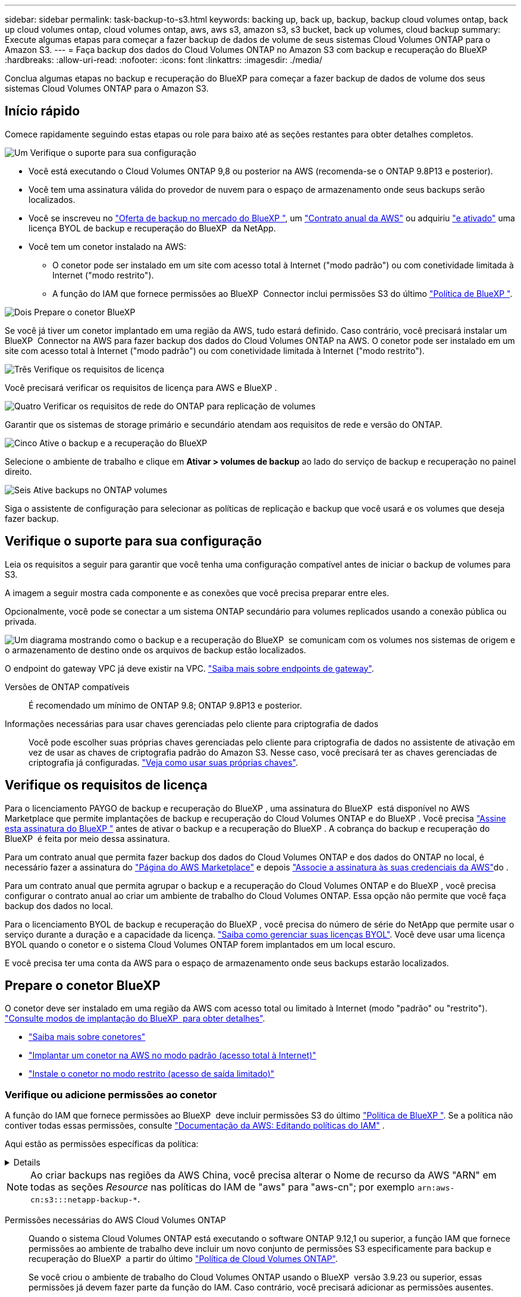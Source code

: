 ---
sidebar: sidebar 
permalink: task-backup-to-s3.html 
keywords: backing up, back up, backup, backup cloud volumes ontap, back up cloud volumes ontap, cloud volumes ontap, aws, aws s3, amazon s3, s3 bucket, back up volumes, cloud backup 
summary: Execute algumas etapas para começar a fazer backup de dados de volume de seus sistemas Cloud Volumes ONTAP para o Amazon S3. 
---
= Faça backup dos dados do Cloud Volumes ONTAP no Amazon S3 com backup e recuperação do BlueXP
:hardbreaks:
:allow-uri-read: 
:nofooter: 
:icons: font
:linkattrs: 
:imagesdir: ./media/


[role="lead"]
Conclua algumas etapas no backup e recuperação do BlueXP para começar a fazer backup de dados de volume dos seus sistemas Cloud Volumes ONTAP para o Amazon S3.



== Início rápido

Comece rapidamente seguindo estas etapas ou role para baixo até as seções restantes para obter detalhes completos.

.image:https://raw.githubusercontent.com/NetAppDocs/common/main/media/number-1.png["Um"] Verifique o suporte para sua configuração
[role="quick-margin-list"]
* Você está executando o Cloud Volumes ONTAP 9,8 ou posterior na AWS (recomenda-se o ONTAP 9.8P13 e posterior).
* Você tem uma assinatura válida do provedor de nuvem para o espaço de armazenamento onde seus backups serão localizados.
* Você se inscreveu no https://aws.amazon.com/marketplace/pp/prodview-oorxakq6lq7m4?sr=0-8&ref_=beagle&applicationId=AWSMPContessa["Oferta de backup no mercado do BlueXP "], um https://aws.amazon.com/marketplace/pp/B086PDWSS8["Contrato anual da AWS"] ou adquiriu link:task-licensing-cloud-backup.html#use-a-bluexp-backup-and-recovery-byol-license["e ativado"] uma licença BYOL de backup e recuperação do BlueXP  da NetApp.
* Você tem um conetor instalado na AWS:
+
** O conetor pode ser instalado em um site com acesso total à Internet ("modo padrão") ou com conetividade limitada à Internet ("modo restrito").
** A função do IAM que fornece permissões ao BlueXP  Connector inclui permissões S3 do último https://docs.netapp.com/us-en/bluexp-setup-admin/reference-permissions.html["Política de BlueXP "^].




.image:https://raw.githubusercontent.com/NetAppDocs/common/main/media/number-2.png["Dois"] Prepare o conetor BlueXP 
[role="quick-margin-para"]
Se você já tiver um conetor implantado em uma região da AWS, tudo estará definido. Caso contrário, você precisará instalar um BlueXP  Connector na AWS para fazer backup dos dados do Cloud Volumes ONTAP na AWS. O conetor pode ser instalado em um site com acesso total à Internet ("modo padrão") ou com conetividade limitada à Internet ("modo restrito").

.image:https://raw.githubusercontent.com/NetAppDocs/common/main/media/number-3.png["Três"] Verifique os requisitos de licença
[role="quick-margin-para"]
Você precisará verificar os requisitos de licença para AWS e BlueXP .

.image:https://raw.githubusercontent.com/NetAppDocs/common/main/media/number-4.png["Quatro"] Verificar os requisitos de rede do ONTAP para replicação de volumes
[role="quick-margin-para"]
Garantir que os sistemas de storage primário e secundário atendam aos requisitos de rede e versão do ONTAP.

.image:https://raw.githubusercontent.com/NetAppDocs/common/main/media/number-5.png["Cinco"] Ative o backup e a recuperação do BlueXP 
[role="quick-margin-para"]
Selecione o ambiente de trabalho e clique em *Ativar > volumes de backup* ao lado do serviço de backup e recuperação no painel direito.

.image:https://raw.githubusercontent.com/NetAppDocs/common/main/media/number-6.png["Seis"] Ative backups no ONTAP volumes
[role="quick-margin-para"]
Siga o assistente de configuração para selecionar as políticas de replicação e backup que você usará e os volumes que deseja fazer backup.



== Verifique o suporte para sua configuração

Leia os requisitos a seguir para garantir que você tenha uma configuração compatível antes de iniciar o backup de volumes para S3.

A imagem a seguir mostra cada componente e as conexões que você precisa preparar entre eles.

Opcionalmente, você pode se conectar a um sistema ONTAP secundário para volumes replicados usando a conexão pública ou privada.

image:diagram_cloud_backup_cvo_aws.png["Um diagrama mostrando como o backup e a recuperação do BlueXP  se comunicam com os volumes nos sistemas de origem e o armazenamento de destino onde os arquivos de backup estão localizados."]

O endpoint do gateway VPC já deve existir na VPC. https://docs.aws.amazon.com/vpc/latest/privatelink/vpc-endpoints-s3.html["Saiba mais sobre endpoints de gateway"^].

Versões de ONTAP compatíveis:: É recomendado um mínimo de ONTAP 9.8; ONTAP 9.8P13 e posterior.
Informações necessárias para usar chaves gerenciadas pelo cliente para criptografia de dados:: Você pode escolher suas próprias chaves gerenciadas pelo cliente para criptografia de dados no assistente de ativação em vez de usar as chaves de criptografia padrão do Amazon S3. Nesse caso, você precisará ter as chaves gerenciadas de criptografia já configuradas. https://docs.netapp.com/us-en/bluexp-cloud-volumes-ontap/task-setting-up-kms.html["Veja como usar suas próprias chaves"^].




== Verifique os requisitos de licença

Para o licenciamento PAYGO de backup e recuperação do BlueXP , uma assinatura do BlueXP  está disponível no AWS Marketplace que permite implantações de backup e recuperação do Cloud Volumes ONTAP e do BlueXP . Você precisa https://aws.amazon.com/marketplace/pp/prodview-oorxakq6lq7m4?sr=0-8&ref_=beagle&applicationId=AWSMPContessa["Assine esta assinatura do BlueXP "^] antes de ativar o backup e a recuperação do BlueXP . A cobrança do backup e recuperação do BlueXP  é feita por meio dessa assinatura.

Para um contrato anual que permita fazer backup dos dados do Cloud Volumes ONTAP e dos dados do ONTAP no local, é necessário fazer a assinatura do https://aws.amazon.com/marketplace/pp/prodview-q7dg6zwszplri["Página do AWS Marketplace"^] e depois https://docs.netapp.com/us-en/bluexp-setup-admin/task-adding-aws-accounts.html["Associe a assinatura às suas credenciais da AWS"^]do .

Para um contrato anual que permita agrupar o backup e a recuperação do Cloud Volumes ONTAP e do BlueXP , você precisa configurar o contrato anual ao criar um ambiente de trabalho do Cloud Volumes ONTAP. Essa opção não permite que você faça backup dos dados no local.

Para o licenciamento BYOL de backup e recuperação do BlueXP , você precisa do número de série do NetApp que permite usar o serviço durante a duração e a capacidade da licença. link:task-licensing-cloud-backup.html#use-a-bluexp-backup-and-recovery-byol-license["Saiba como gerenciar suas licenças BYOL"]. Você deve usar uma licença BYOL quando o conetor e o sistema Cloud Volumes ONTAP forem implantados em um local escuro.

E você precisa ter uma conta da AWS para o espaço de armazenamento onde seus backups estarão localizados.



== Prepare o conetor BlueXP 

O conetor deve ser instalado em uma região da AWS com acesso total ou limitado à Internet (modo "padrão" ou "restrito"). https://docs.netapp.com/us-en/bluexp-setup-admin/concept-modes.html["Consulte modos de implantação do BlueXP  para obter detalhes"^].

* https://docs.netapp.com/us-en/bluexp-setup-admin/concept-connectors.html["Saiba mais sobre conetores"^]
* https://docs.netapp.com/us-en/bluexp-setup-admin/task-quick-start-connector-aws.html["Implantar um conetor na AWS no modo padrão (acesso total à Internet)"^]
* https://docs.netapp.com/us-en/bluexp-setup-admin/task-quick-start-restricted-mode.html["Instale o conetor no modo restrito (acesso de saída limitado)"^]




=== Verifique ou adicione permissões ao conetor

A função do IAM que fornece permissões ao BlueXP  deve incluir permissões S3 do último https://docs.netapp.com/us-en/bluexp-setup-admin/reference-permissions-aws.html["Política de BlueXP "^]. Se a política não contiver todas essas permissões, consulte https://docs.aws.amazon.com/IAM/latest/UserGuide/access_policies_manage-edit.html["Documentação da AWS: Editando políticas do IAM"] .

Aqui estão as permissões específicas da política:

[%collapsible]
====
[source, json]
----
{
            "Sid": "backupPolicy",
            "Effect": "Allow",
            "Action": [
                "s3:DeleteBucket",
                "s3:GetLifecycleConfiguration",
                "s3:PutLifecycleConfiguration",
                "s3:PutBucketTagging",
                "s3:ListBucketVersions",
                "s3:GetObject",
                "s3:DeleteObject",
                "s3:PutObject",
                "s3:ListBucket",
                "s3:ListAllMyBuckets",
                "s3:GetBucketTagging",
                "s3:GetBucketLocation",
                "s3:GetBucketPolicyStatus",
                "s3:GetBucketPublicAccessBlock",
                "s3:GetBucketAcl",
                "s3:GetBucketPolicy",
                "s3:PutBucketPolicy",
                "s3:PutBucketOwnershipControls"
                "s3:PutBucketPublicAccessBlock",
                "s3:PutEncryptionConfiguration",
                "s3:GetObjectVersionTagging",
                "s3:GetBucketObjectLockConfiguration",
                "s3:GetObjectVersionAcl",
                "s3:PutObjectTagging",
                "s3:DeleteObjectTagging",
                "s3:GetObjectRetention",
                "s3:DeleteObjectVersionTagging",
                "s3:PutBucketObjectLockConfiguration",
                "s3:DeleteObjectVersion",
                "s3:GetObjectTagging",
                "s3:PutBucketVersioning",
                "s3:PutObjectVersionTagging",
                "s3:GetBucketVersioning",
                "s3:BypassGovernanceRetention",
                "s3:PutObjectRetention",
                "s3:GetObjectVersion",
                "athena:StartQueryExecution",
                "athena:GetQueryResults",
                "athena:GetQueryExecution",
                "glue:GetDatabase",
                "glue:GetTable",
                "glue:CreateTable",
                "glue:CreateDatabase",
                "glue:GetPartitions",
                "glue:BatchCreatePartition",
                "glue:BatchDeletePartition"
            ],
            "Resource": [
                "arn:aws:s3:::netapp-backup-*"
            ]
        },
----
====

NOTE: Ao criar backups nas regiões da AWS China, você precisa alterar o Nome de recurso da AWS "ARN" em todas as seções _Resource_ nas políticas do IAM de "aws" para "aws-cn"; por exemplo `arn:aws-cn:s3:::netapp-backup-*`.

Permissões necessárias do AWS Cloud Volumes ONTAP:: Quando o sistema Cloud Volumes ONTAP está executando o software ONTAP 9.12,1 ou superior, a função IAM que fornece permissões ao ambiente de trabalho deve incluir um novo conjunto de permissões S3 especificamente para backup e recuperação do BlueXP  a partir do último https://docs.netapp.com/us-en/bluexp-cloud-volumes-ontap/task-set-up-iam-roles.html["Política de Cloud Volumes ONTAP"^].
+
--
Se você criou o ambiente de trabalho do Cloud Volumes ONTAP usando o BlueXP  versão 3.9.23 ou superior, essas permissões já devem fazer parte da função do IAM. Caso contrário, você precisará adicionar as permissões ausentes.

--
Regiões AWS compatíveis:: O backup e a recuperação do BlueXP são suportados em todas as regiões da AWS, incluindo as regiões AWS GovCloud.
Configuração necessária para criar backups em uma conta AWS diferente:: Por padrão, os backups são criados usando a mesma conta usada para o sistema Cloud Volumes ONTAP. Se você quiser usar uma conta AWS diferente para seus backups, você deve:
+
--
* Verifique se as permissões "S3:PutBucketPolicy" e "S3:PutBucketOwnershipControls" fazem parte da função do IAM que fornece permissões ao BlueXP  Connector.
* Adicione as credenciais da conta AWS de destino no BlueXP . https://docs.netapp.com/us-en/bluexp-setup-admin/task-adding-aws-accounts.html#add-additional-credentials-to-a-connector["Veja como fazer isso"^].
* Adicione as seguintes permissões nas credenciais do usuário na segunda conta:
+
....
"athena:StartQueryExecution",
"athena:GetQueryResults",
"athena:GetQueryExecution",
"glue:GetDatabase",
"glue:GetTable",
"glue:CreateTable",
"glue:CreateDatabase",
"glue:GetPartitions",
"glue:BatchCreatePartition",
"glue:BatchDeletePartition"
....


--
Crie seus próprios baldes:: Por padrão, o serviço cria buckets para você. Se você quiser usar seus próprios buckets, você pode criá-los antes de iniciar o assistente de ativação de backup e, em seguida, selecionar esses buckets no assistente.
+
--
link:concept-protection-journey.html#do-you-want-to-create-your-own-object-storage-container["Saiba mais sobre como criar seus próprios buckets"^].

--




== Verificar os requisitos de rede do ONTAP para replicação de volumes

Se você planeja criar volumes replicados em um sistema ONTAP secundário usando o backup e a recuperação do BlueXP , certifique-se de que os sistemas de origem e destino atendam aos seguintes requisitos de rede.



==== Requisitos de rede da ONTAP no local

* Se o cluster estiver em suas instalações, você deverá ter uma conexão da rede corporativa à rede virtual no provedor de nuvem. Normalmente, esta é uma conexão VPN.
* Os clusters do ONTAP devem atender a requisitos adicionais de sub-rede, porta, firewall e cluster.
+
Como você pode replicar para o Cloud Volumes ONTAP ou sistemas locais, revise os requisitos de peering para sistemas ONTAP locais. https://docs.netapp.com/us-en/ontap-sm-classic/peering/reference_prerequisites_for_cluster_peering.html["Veja os pré-requisitos para peering de cluster na documentação do ONTAP"^].





==== Requisitos de rede da Cloud Volumes ONTAP

* O grupo de segurança da instância deve incluir as regras de entrada e saída necessárias: Especificamente, regras para ICMP e portas 11104 e 11105. Essas regras estão incluídas no grupo de segurança predefinido.


* Para replicar dados entre dois sistemas Cloud Volumes ONTAP em sub-redes diferentes, as sub-redes devem ser roteadas juntas (essa é a configuração padrão).




== Ative o backup e a recuperação do BlueXP  no Cloud Volumes ONTAP

É fácil habilitar o backup e a recuperação do BlueXP . As etapas diferem ligeiramente dependendo se você tem um sistema Cloud Volumes ONTAP existente ou um novo.

*Ativar backup e recuperação do BlueXP  em um novo sistema*

O backup e a recuperação do BlueXP  são ativados por padrão no assistente do ambiente de trabalho. Certifique-se de que mantém a opção ativada.

 https://docs.netapp.com/us-en/bluexp-cloud-volumes-ontap/task-deploying-otc-aws.html["Iniciando o Cloud Volumes ONTAP na AWS"^]Consulte para obter os requisitos e detalhes para criar seu sistema Cloud Volumes ONTAP.

.Passos
. No BlueXP  Canvas, selecione *Adicionar ambiente de trabalho*, escolha o provedor de nuvem e selecione *Adicionar novo*. Selecione *Create Cloud Volumes ONTAP*.
. Selecione *Amazon Web Services* como provedor de nuvem e escolha um único nó ou sistema de HA.
. Preencha a página Detalhes e credenciais.
. Na página Serviços, deixe o serviço ativado e selecione *continuar*.
+
image:screenshot_backup_to_gcp.png["Mostra a opção de backup e recuperação do BlueXP  no assistente de ambiente de trabalho."]

. Complete as páginas no assistente para implantar o sistema.


.Resultado
O backup e a recuperação do BlueXP  estão ativados no sistema. Depois de criar volumes nesses sistemas Cloud Volumes ONTAP, inicie o backup e a recuperação do BlueXP  e link:task-manage-backups-ontap.html#activate-backup-on-additional-volumes-in-a-working-environment["ative o backup em cada volume que você deseja proteger"]o .

*Ativar backup e recuperação do BlueXP  em um sistema existente*

Habilite o backup e a recuperação do BlueXP  em um sistema existente a qualquer momento diretamente do ambiente de trabalho.

.Passos
. No BlueXP  Canvas, selecione o ambiente de trabalho e selecione *Enable* ao lado do serviço de backup e recuperação no painel direito.
+
Se o destino do Amazon S3 para seus backups existir como um ambiente de trabalho no Canvas, você poderá arrastar o cluster para o ambiente de trabalho do Amazon S3 para iniciar o assistente de configuração.

+
image:screenshot_backup_cvo_enable.png["Uma captura de tela que mostra o botão de ativação de backup e recuperação que está disponível depois de selecionar um ambiente de trabalho."]




TIP: Para modificar as configurações de backup ou adicionar replicação, link:task-manage-backups-ontap.html["Gerenciar backups do ONTAP"]consulte .



== Ative backups no ONTAP volumes

Ative os backups a qualquer momento diretamente do seu ambiente de trabalho no local.

Um assistente leva você através dos seguintes passos principais:

* <<Selecione os volumes que deseja fazer backup>>
* <<Defina a estratégia de backup>>
* <<Reveja as suas seleções>>


Você também pode <<Mostrar os comandos API>>na etapa de revisão, para que você possa copiar o código para automatizar a ativação de backup para futuros ambientes de trabalho.



=== Inicie o assistente

.Passos
. Acesse o assistente Ativar backup e recuperação usando uma das seguintes maneiras:
+
** Na tela BlueXP , selecione o ambiente de trabalho e selecione *Ativar > volumes de backup* ao lado do serviço de backup e recuperação no painel direito.
+
image:screenshot_backup_onprem_enable.png["Uma captura de tela que mostra o botão de ativação de backup e recuperação que está disponível depois de selecionar um ambiente de trabalho."]

+
Se o destino da AWS para seus backups existir como um ambiente de trabalho no Canvas, você poderá arrastar o cluster do ONTAP para o armazenamento de objetos da AWS.

** Selecione *volumes* na barra de backup e recuperação. Na guia volumes, selecione a opção de ícone *ações* image:icon-action.png["Ícone ações"]e selecione *Ativar Backup* para um único volume (que ainda não tem replicação ou backup para armazenamento de objetos já ativado).


+
A página Introdução do assistente mostra as opções de proteção, incluindo snapshots locais, replicação e backups. Se você fez a segunda opção nesta etapa, a página Definir estratégia de backup será exibida com um volume selecionado.

. Continue com as seguintes opções:
+
** Se já tiver um conetor BlueXP , está tudo definido. Basta selecionar *seguinte*.
** Se você ainda não tiver um conetor BlueXP , a opção *Adicionar um conetor* será exibida. <<Prepare o conetor BlueXP >>Consulte a .






=== Selecione os volumes que deseja fazer backup

Escolha os volumes que você deseja proteger. Um volume protegido é aquele que tem uma ou mais das seguintes opções: Política de snapshot, política de replicação, política de backup para objeto.

Você pode optar por proteger o FlexVol ou o FlexGroup volumes. No entanto, não é possível selecionar uma combinação desses volumes ao ativar o backup para um ambiente de trabalho. Veja como link:task-manage-backups-ontap.html#activate-backup-on-additional-volumes-in-a-working-environment["ative o backup para volumes adicionais no ambiente de trabalho"](FlexVol ou FlexGroup) depois de configurar o backup para os volumes iniciais.

[NOTE]
====
* Você pode ativar um backup apenas em um único volume FlexGroup de cada vez.
* Os volumes selecionados devem ter a mesma configuração SnapLock. Todos os volumes devem ter o SnapLock Enterprise ativado ou o SnapLock desativado.


====
.Passos
Observe que se os volumes escolhidos já tiverem políticas Snapshot ou replicação aplicadas, as políticas selecionadas posteriormente substituirão essas políticas existentes.

. Na página Selecionar volumes, selecione o volume ou volumes que deseja proteger.
+
** Opcionalmente, filtre as linhas para mostrar apenas volumes com determinados tipos de volume, estilos e muito mais para facilitar a seleção.
** Depois de selecionar o primeiro volume, você pode selecionar todos os volumes FlexVol (volumes FlexGroup podem ser selecionados um de cada vez somente). Para fazer backup de todos os volumes FlexVol existentes, marque primeiro um volume e marque a caixa na linha de título. (image:button_backup_all_volumes.png[""]).
** Para fazer backup de volumes individuais, marque a caixa para cada volume (image:button_backup_1_volume.png[""] ).


. Selecione *seguinte*.




=== Defina a estratégia de backup

Definir a estratégia de backup envolve definir as seguintes opções:

* Quer você queira uma ou todas as opções de backup: Snapshots locais, replicação e backup no storage de objetos
* Arquitetura
* Política de instantâneo local
* Destino e política de replicação
+

NOTE: Se os volumes escolhidos tiverem políticas de Snapshot e replicação diferentes das políticas selecionadas nesta etapa, as políticas existentes serão sobrescritas.

* Backup para informações de armazenamento de objetos (provedor, criptografia, rede, política de backup e opções de exportação).


.Passos
. Na página Definir estratégia de backup, escolha uma ou todas as opções a seguir. Todos os três são selecionados por padrão:
+
** *Instantâneos locais*: Se você estiver executando replicação ou fazendo backup em armazenamento de objetos, os snapshots locais devem ser criados.
** *Replicação*: Cria volumes replicados em outro sistema de armazenamento ONTAP.
** *Backup*: Faz backup de volumes para armazenamento de objetos.


. *Arquitetura*: Se você escolheu replicação e backup, escolha um dos seguintes fluxos de informações:
+
** *Cascading*: As informações fluem do sistema de armazenamento primário para o secundário e do armazenamento secundário para o armazenamento de objetos.
** *Fan out*: As informações fluem do sistema de armazenamento primário para o secundário _e_ do armazenamento primário para o armazenamento de objetos.
+
Para obter detalhes sobre essas arquiteturas, link:concept-protection-journey.html["Planeje sua jornada de proteção"]consulte .



. *Snapshot local*: Escolha uma política Snapshot existente ou crie uma nova.
+

TIP: Para criar uma política personalizada antes de ativar a captura Instantânea, link:task-create-policies-ontap.html["Crie uma política"]consulte .

+
Para criar uma política, selecione *criar nova política* e faça o seguinte:

+
** Introduza o nome da política.
** Selecione até 5 programações, normalmente de frequências diferentes.
** Selecione *criar*.


. *Replicação*: Defina as seguintes opções:
+
** *Destino de replicação*: Selecione o ambiente de trabalho de destino e SVM. Opcionalmente, selecione o agregado de destino ou agregados e o prefixo ou sufixo que será adicionado ao nome do volume replicado.
** *Política de replicação*: Escolha uma política de replicação existente ou crie uma.
+

TIP: Para criar uma política personalizada, link:task-create-policies-ontap.html["Crie uma política"]consulte ..

+
Para criar uma política, selecione *criar nova política* e faça o seguinte:

+
*** Introduza o nome da política.
*** Selecione até 5 programações, normalmente de frequências diferentes.
*** Selecione *criar*.




. *Fazer backup para Objeto*: Se você selecionou *Backup*, defina as seguintes opções:
+
** *Fornecedor*: Selecione *Amazon Web Services*.
** *Configurações do provedor*: Insira os detalhes do provedor e a região onde os backups serão armazenados.
+
Insira a conta da AWS usada para armazenar os backups. Esta pode ser uma conta diferente da onde reside o sistema Cloud Volumes ONTAP.

+
Se você quiser usar uma conta AWS diferente para seus backups, adicione as credenciais da conta AWS de destino no BlueXP  e adicione as permissões "S3:PutBucketPolicy" e "S3:PutBucketOwnershipControls" à função do IAM que fornece permissões ao BlueXP .

+
Selecione a região onde os backups serão armazenados. Esta pode ser uma região diferente da onde reside o sistema Cloud Volumes ONTAP.

+
Crie um novo bucket ou selecione um existente.

** *Chave de criptografia*: Se você criou um novo intervalo, insira as informações da chave de criptografia fornecidas pelo provedor. Escolha se você usará as chaves de criptografia padrão da AWS ou escolha suas próprias chaves gerenciadas pelo cliente na sua conta da AWS para gerenciar a criptografia de seus dados. (https://docs.netapp.com/us-en/bluexp-cloud-volumes-ontap/task-setting-up-kms.html["Veja como usar suas próprias chaves de criptografia"]).
+
Se você optar por usar suas próprias chaves gerenciadas pelo cliente, insira o cofre de chaves e as informações da chave.



+

NOTE: Se você escolheu um bucket existente, as informações de criptografia já estão disponíveis, para que você não precise inseri-lo agora.

+
** *Política de backup*: Selecione uma política de armazenamento de backup para objeto existente ou crie uma.
+

TIP: Para criar uma política personalizada antes de ativar a cópia de segurança, link:task-create-policies-ontap.html["Crie uma política"]consulte .

+
Para criar uma política, selecione *criar nova política* e faça o seguinte:

+
*** Introduza o nome da política.
*** Selecione até 5 programações, normalmente de frequências diferentes.
*** Para políticas de backup para objeto, defina as configurações DataLock e proteção contra ransomware. Para obter detalhes sobre DataLock e proteção contra ransomware, link:concept-cloud-backup-policies.html["Configurações de política de backup para objeto"]consulte .
*** Selecione *criar*.


** *Exportar cópias Snapshot existentes para o armazenamento de objetos como cópias de backup*: Se houver cópias Snapshot locais para volumes neste ambiente de trabalho que correspondam ao rótulo de agendamento de backup que você acabou de selecionar para este ambiente de trabalho (por exemplo, diário, semanal, etc.), esse prompt adicional será exibido. Marque esta caixa para que todos os snapshots históricos sejam copiados para o armazenamento de objetos como arquivos de backup para garantir a proteção mais completa para seus volumes.


. Selecione *seguinte*.




=== Reveja as suas seleções

Esta é a oportunidade de rever as suas seleções e fazer ajustes, se necessário.

.Passos
. Na página Review (Revisão), reveja as suas seleções.
. Opcionalmente, marque a caixa para *Sincronizar automaticamente os rótulos de política Snapshot com os rótulos de política de replicação e backup*. Isso cria snapshots com um rótulo que corresponde aos rótulos nas políticas de replicação e backup.
. Selecione *Ativar Backup*.


.Resultado
O backup e a recuperação do BlueXP  começam a fazer os backups iniciais dos seus volumes. A transferência de linha de base do volume replicado e do arquivo de backup inclui uma cópia completa dos dados do sistema de storage primário. As transferências subsequentes contêm cópias diferenciais dos dados do sistema de storage primário contidos nas cópias Snapshot.

Um volume replicado é criado no cluster de destino que será sincronizado com o volume de armazenamento primário.

Um bucket S3 é criado na conta de serviço indicada pela chave de acesso S3 e chave secreta que você inseriu e os arquivos de backup são armazenados lá.

O Painel de backup de volume é exibido para que você possa monitorar o estado dos backups.

Também pode monitorizar o estado dos trabalhos de cópia de segurança e restauro utilizando o link:task-monitor-backup-jobs.html["Painel monitorização de trabalhos"^].



=== Mostrar os comandos API

Você pode querer exibir e, opcionalmente, copiar os comandos API usados no assistente Ativar backup e recuperação. Você pode querer fazer isso para automatizar a ativação de backup em futuros ambientes de trabalho.

.Passos
. No assistente Ativar backup e recuperação, selecione *Exibir solicitação de API*.
. Para copiar os comandos para a área de transferência, selecione o ícone *Copiar*.




== O que se segue?

* Você pode link:task-manage-backups-ontap.html["gerencie seus arquivos de backup e políticas de backup"^]. Isso inclui iniciar e parar backups, excluir backups, adicionar e alterar o agendamento de backup e muito mais.
* Você pode link:task-manage-backup-settings-ontap.html["gerencie as configurações de backup no nível do cluster"^]. Isso inclui a alteração das chaves de armazenamento que o ONTAP usa para acessar o armazenamento na nuvem, alterar a largura de banda da rede disponível para carregar backups para o armazenamento de objetos, alterar a configuração de backup automático para volumes futuros e muito mais.
* Você também pode link:task-restore-backups-ontap.html["restaure volumes, pastas ou arquivos individuais a partir de um arquivo de backup"^]acessar um sistema Cloud Volumes ONTAP na AWS ou um sistema ONTAP no local.

